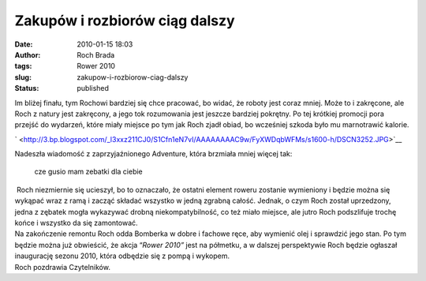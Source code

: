 Zakupów i rozbiorów ciąg dalszy
###############################
:date: 2010-01-15 18:03
:author: Roch Brada
:tags: Rower 2010
:slug: zakupow-i-rozbiorow-ciag-dalszy
:status: published

| Im bliżej finału, tym Rochowi bardziej się chce pracować, bo widać, że roboty jest coraz mniej. Może to i zakręcone, ale Roch z natury jest zakręcony, a jego tok rozumowania jest jeszcze bardziej pokrętny. Po tej krótkiej promocji pora przejść do wydarzeń, które miały miejsce po tym jak Roch zjadł obiad, bo wcześniej szkoda było mu marnotrawić kalorie.

.. raw:: html

   <div class="separator" style="clear: both; text-align: center;">

` <http://3.bp.blogspot.com/_l3xxz211CJ0/S1Cfn1eN7vI/AAAAAAAAC9w/FyXWDqbWFMs/s1600-h/DSCN3252.JPG>`__

.. raw:: html

   </div>

| Nadeszła wiadomość z zaprzyjaźnionego Adventure, która brzmiała mniej więcej tak:

   cze gusio
   mam zebatki dla ciebie

|  Roch niezmiernie się ucieszył, bo to oznaczało, że ostatni element roweru zostanie wymieniony i będzie można się wykąpać wraz z ramą i zacząć składać wszystko w jedną zgrabną całość. Jednak, o czym Roch został uprzedzony, jedna z zębatek mogła wykazywać drobną niekompatybilność, co też miało miejsce, ale jutro Roch podszlifuje trochę końce i wszystko da się zamontować.
| Na zakończenie remontu Roch odda Bomberka w dobre i fachowe ręce, aby wymienić olej i sprawdzić jego stan. Po tym będzie można już obwieścić, że akcja “\ *Rower 2010”* jest na półmetku, a w dalszej perspektywie Roch będzie ogłaszał inaugurację sezonu 2010, która odbędzie się z pompą i wykopem.
| Roch pozdrawia Czytelników.

.. raw:: html

   </p>
